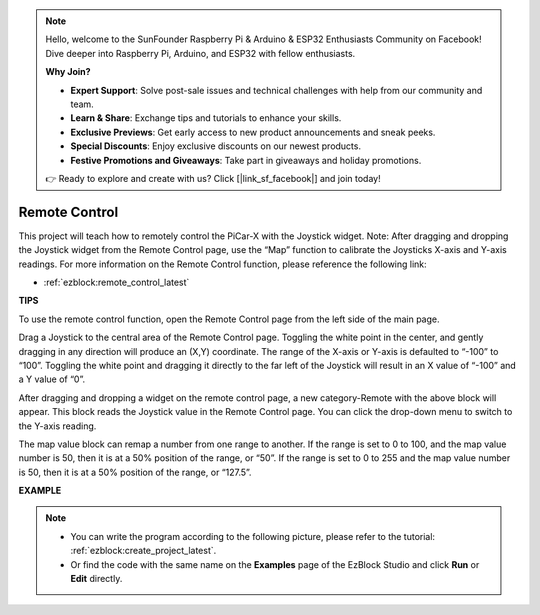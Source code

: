 .. note::

    Hello, welcome to the SunFounder Raspberry Pi & Arduino & ESP32 Enthusiasts Community on Facebook! Dive deeper into Raspberry Pi, Arduino, and ESP32 with fellow enthusiasts.

    **Why Join?**

    - **Expert Support**: Solve post-sale issues and technical challenges with help from our community and team.
    - **Learn & Share**: Exchange tips and tutorials to enhance your skills.
    - **Exclusive Previews**: Get early access to new product announcements and sneak peeks.
    - **Special Discounts**: Enjoy exclusive discounts on our newest products.
    - **Festive Promotions and Giveaways**: Take part in giveaways and holiday promotions.

    👉 Ready to explore and create with us? Click [|link_sf_facebook|] and join today!

.. _ezb_remote_control:

Remote Control
=======================

This project will teach how to remotely control the PiCar-X with the Joystick widget. 
Note: After dragging and dropping the Joystick widget from the Remote Control page, use the “Map” function to calibrate the Joysticks X-axis and Y-axis readings. For more information on the Remote Control function, please reference the following link:


* :ref:`ezblock:remote_control_latest`


.. image:: img/remote_control23.png

**TIPS**

.. image:: img/sp210512_114004.png

To use the remote control function, open the Remote Control page from the left side of the main page.

.. image:: img/sp210512_114042.png

Drag a Joystick to the central area of the Remote Control page. Toggling the white point in the center, and gently dragging in any direction will produce an (X,Y) coordinate. The range of the X-axis or Y-axis is defaulted to “-100” to “100”. Toggling the white point and dragging it directly to the far left of the Joystick will result in an X value of “-100” and a Y value of “0”.

.. image:: img/sp210512_114136.png

After dragging and dropping a widget on the remote control page, a new category-Remote with the above block will appear.
This block reads the Joystick value in the Remote Control page. You can click the drop-down menu to switch to the Y-axis reading.

.. image:: img/sp210512_114235.png

The map value block can remap a number from one range to another. If the range is set to 0 to 100, and the map value number is 50, then it is at a 50% position of the range, or “50”. If the range is set to 0 to 255 and the map value number is 50, then it is at a 50% position of the range, or “127.5”.

**EXAMPLE**

.. note::

    * You can write the program according to the following picture, please refer to the tutorial: :ref:`ezblock:create_project_latest`.
    * Or find the code with the same name on the **Examples** page of the EzBlock Studio and click **Run** or **Edit** directly.


.. image:: img/sp210512_114416.png

